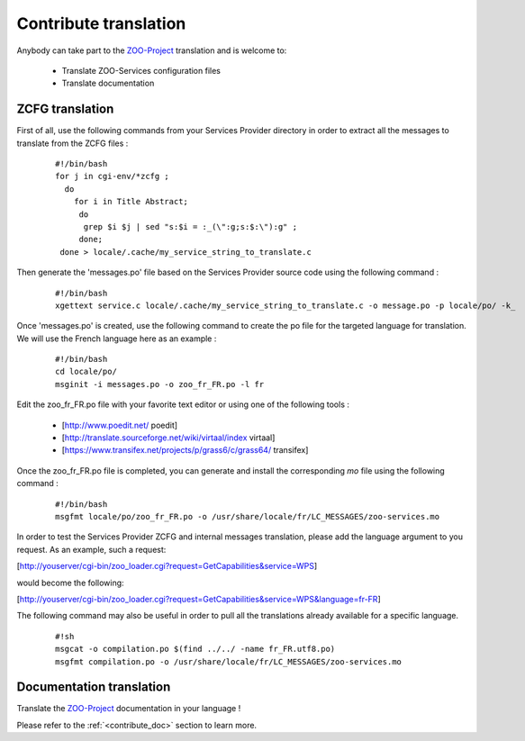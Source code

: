 .. _contribute_trans:

Contribute translation
===============

Anybody can take part to the `ZOO-Project <http://zoo-project.org>`__ translation and is welcome to:

 * Translate ZOO-Services configuration files
   
 * Translate documentation
   

ZCFG translation
--------------------------

First of all, use the following commands from your Services Provider directory in order to extract all the messages to translate from the ZCFG files :

  ::
  
      #!/bin/bash
      for j in cgi-env/*zcfg ; 
        do 
          for i in Title Abstract; 
           do
            grep $i $j | sed "s:$i = :_(\":g;s:$:\"):g" ;
           done;
       done > locale/.cache/my_service_string_to_translate.c
   

Then generate the 'messages.po' file based on the Services Provider source code using the following command :

  ::
  
      #!/bin/bash
      xgettext service.c locale/.cache/my_service_string_to_translate.c -o message.po -p locale/po/ -k_

Once 'messages.po' is created, use the following command to create the po file for the targeted language for translation. We will use the French language here as an example :

  ::
  
      #!/bin/bash
      cd locale/po/
      msginit -i messages.po -o zoo_fr_FR.po -l fr

Edit the zoo_fr_FR.po file with your favorite text editor or using one of the following tools :

 * [http://www.poedit.net/ poedit]
 * [http://translate.sourceforge.net/wiki/virtaal/index virtaal]
 * [https://www.transifex.net/projects/p/grass6/c/grass64/ transifex]
 
Once the zoo_fr_FR.po file is completed, you can generate and install the corresponding *mo* file using the following command : 

  ::
  
      #!/bin/bash
      msgfmt locale/po/zoo_fr_FR.po -o /usr/share/locale/fr/LC_MESSAGES/zoo-services.mo


In order to test the Services Provider ZCFG and internal messages
translation, please add the language argument to you request. As an
example, such a request:

[http://youserver/cgi-bin/zoo_loader.cgi?request=GetCapabilities&service=WPS]

would become the following:

[http://youserver/cgi-bin/zoo_loader.cgi?request=GetCapabilities&service=WPS&language=fr-FR]

The following command may also be useful in order to pull all the translations already available for a specific language.

  ::
  
      #!sh
      msgcat -o compilation.po $(find ../../ -name fr_FR.utf8.po)
      msgfmt compilation.po -o /usr/share/locale/fr/LC_MESSAGES/zoo-services.mo


Documentation translation
--------------------------

Translate the `ZOO-Project <http://zoo-project.org>`__ documentation in your language !

Please refer to the :ref:`<contribute_doc>` section to learn more. 
